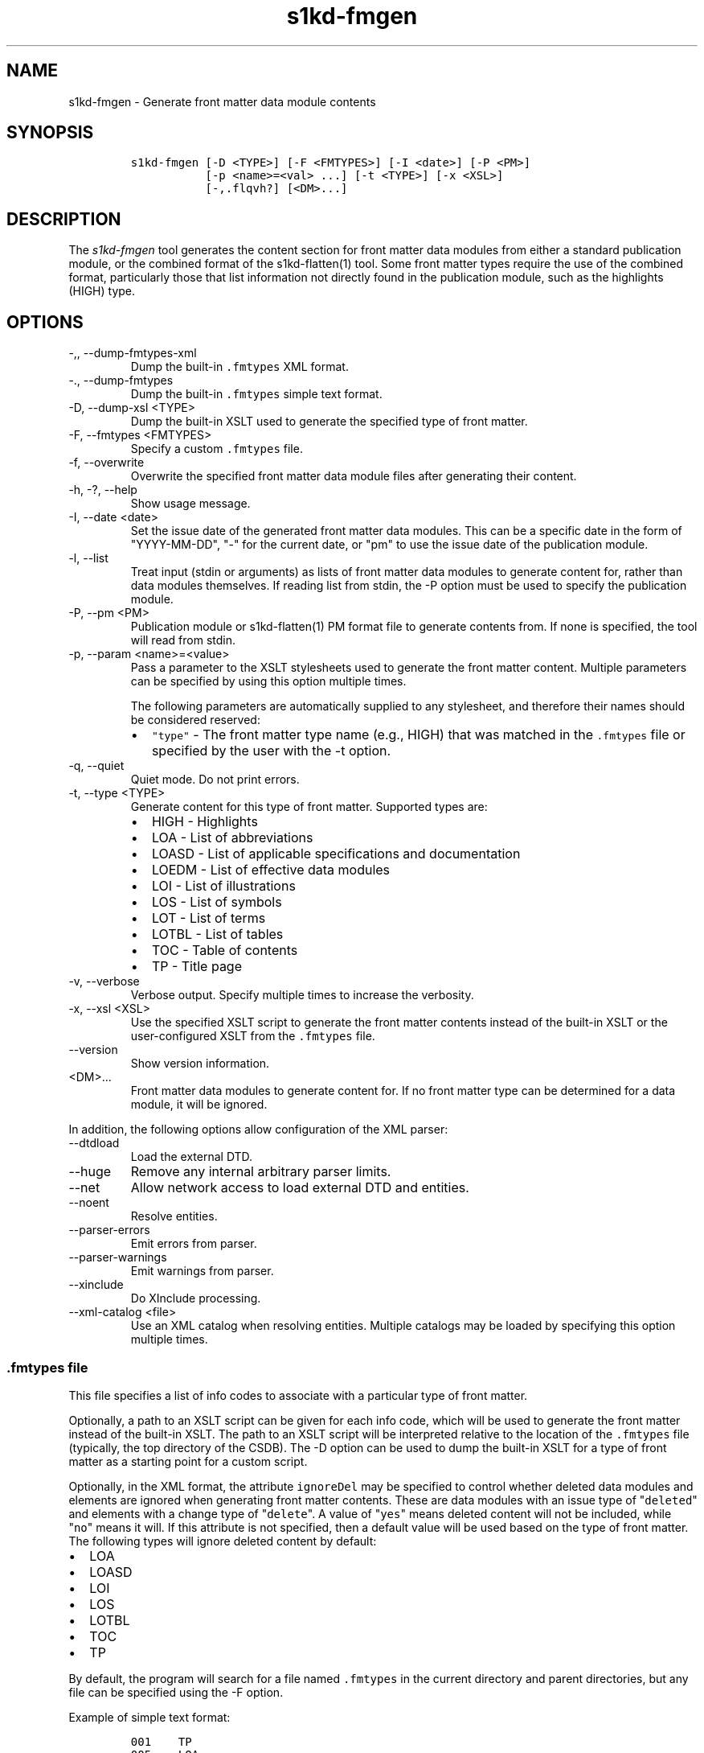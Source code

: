 .\" Automatically generated by Pandoc 2.9.2.1
.\"
.TH "s1kd-fmgen" "1" "2021-04-16" "" "s1kd-tools"
.hy
.SH NAME
.PP
s1kd-fmgen - Generate front matter data module contents
.SH SYNOPSIS
.IP
.nf
\f[C]
s1kd-fmgen [-D <TYPE>] [-F <FMTYPES>] [-I <date>] [-P <PM>]
           [-p <name>=<val> ...] [-t <TYPE>] [-x <XSL>]
           [-,.flqvh?] [<DM>...]
\f[R]
.fi
.SH DESCRIPTION
.PP
The \f[I]s1kd-fmgen\f[R] tool generates the content section for front
matter data modules from either a standard publication module, or the
combined format of the s1kd-flatten(1) tool.
Some front matter types require the use of the combined format,
particularly those that list information not directly found in the
publication module, such as the highlights (HIGH) type.
.SH OPTIONS
.TP
-,, --dump-fmtypes-xml
Dump the built-in \f[C].fmtypes\f[R] XML format.
.TP
-., --dump-fmtypes
Dump the built-in \f[C].fmtypes\f[R] simple text format.
.TP
-D, --dump-xsl <TYPE>
Dump the built-in XSLT used to generate the specified type of front
matter.
.TP
-F, --fmtypes <FMTYPES>
Specify a custom \f[C].fmtypes\f[R] file.
.TP
-f, --overwrite
Overwrite the specified front matter data module files after generating
their content.
.TP
-h, -?, --help
Show usage message.
.TP
-I, --date <date>
Set the issue date of the generated front matter data modules.
This can be a specific date in the form of \[dq]YYYY-MM-DD\[dq],
\[dq]-\[dq] for the current date, or \[dq]pm\[dq] to use the issue date
of the publication module.
.TP
-l, --list
Treat input (stdin or arguments) as lists of front matter data modules
to generate content for, rather than data modules themselves.
If reading list from stdin, the -P option must be used to specify the
publication module.
.TP
-P, --pm <PM>
Publication module or s1kd-flatten(1) PM format file to generate
contents from.
If none is specified, the tool will read from stdin.
.TP
-p, --param <name>=<value>
Pass a parameter to the XSLT stylesheets used to generate the front
matter content.
Multiple parameters can be specified by using this option multiple
times.
.RS
.PP
The following parameters are automatically supplied to any stylesheet,
and therefore their names should be considered reserved:
.IP \[bu] 2
\f[C]\[dq]type\[dq]\f[R] - The front matter type name (e.g., HIGH) that
was matched in the \f[C].fmtypes\f[R] file or specified by the user with
the -t option.
.RE
.TP
-q, --quiet
Quiet mode.
Do not print errors.
.TP
-t, --type <TYPE>
Generate content for this type of front matter.
Supported types are:
.RS
.IP \[bu] 2
HIGH - Highlights
.IP \[bu] 2
LOA - List of abbreviations
.IP \[bu] 2
LOASD - List of applicable specifications and documentation
.IP \[bu] 2
LOEDM - List of effective data modules
.IP \[bu] 2
LOI - List of illustrations
.IP \[bu] 2
LOS - List of symbols
.IP \[bu] 2
LOT - List of terms
.IP \[bu] 2
LOTBL - List of tables
.IP \[bu] 2
TOC - Table of contents
.IP \[bu] 2
TP - Title page
.RE
.TP
-v, --verbose
Verbose output.
Specify multiple times to increase the verbosity.
.TP
-x, --xsl <XSL>
Use the specified XSLT script to generate the front matter contents
instead of the built-in XSLT or the user-configured XSLT from the
\f[C].fmtypes\f[R] file.
.TP
--version
Show version information.
.TP
<DM>...
Front matter data modules to generate content for.
If no front matter type can be determined for a data module, it will be
ignored.
.PP
In addition, the following options allow configuration of the XML
parser:
.TP
--dtdload
Load the external DTD.
.TP
--huge
Remove any internal arbitrary parser limits.
.TP
--net
Allow network access to load external DTD and entities.
.TP
--noent
Resolve entities.
.TP
--parser-errors
Emit errors from parser.
.TP
--parser-warnings
Emit warnings from parser.
.TP
--xinclude
Do XInclude processing.
.TP
--xml-catalog <file>
Use an XML catalog when resolving entities.
Multiple catalogs may be loaded by specifying this option multiple
times.
.SS \f[C].fmtypes\f[R] file
.PP
This file specifies a list of info codes to associate with a particular
type of front matter.
.PP
Optionally, a path to an XSLT script can be given for each info code,
which will be used to generate the front matter instead of the built-in
XSLT.
The path to an XSLT script will be interpreted relative to the location
of the \f[C].fmtypes\f[R] file (typically, the top directory of the
CSDB).
The -D option can be used to dump the built-in XSLT for a type of front
matter as a starting point for a custom script.
.PP
Optionally, in the XML format, the attribute \f[C]ignoreDel\f[R] may be
specified to control whether deleted data modules and elements are
ignored when generating front matter contents.
These are data modules with an issue type of \[dq]\f[C]deleted\f[R]\[dq]
and elements with a change type of \[dq]\f[C]delete\f[R]\[dq].
A value of \[dq]\f[C]yes\f[R]\[dq] means deleted content will not be
included, while \[dq]\f[C]no\f[R]\[dq] means it will.
If this attribute is not specified, then a default value will be used
based on the type of front matter.
The following types will ignore deleted content by default:
.IP \[bu] 2
LOA
.IP \[bu] 2
LOASD
.IP \[bu] 2
LOI
.IP \[bu] 2
LOS
.IP \[bu] 2
LOTBL
.IP \[bu] 2
TOC
.IP \[bu] 2
TP
.PP
By default, the program will search for a file named \f[C].fmtypes\f[R]
in the current directory and parent directories, but any file can be
specified using the -F option.
.PP
Example of simple text format:
.IP
.nf
\f[C]
001    TP
005    LOA
006    LOT
007    LOS
009    TOC
00A    LOA
00S    LOEDM
00U    HIGH    fm/high.xsl
00V    LOASD
00Z    LOTBL
\f[R]
.fi
.PP
Example of XML format:
.IP
.nf
\f[C]
<fmtypes>
<fm infoCode=\[dq]001\[dq] type=\[dq]TP\[dq]/>
<fm infoCode=\[dq]005\[dq] type=\[dq]LOA\[dq]/>
<fm infoCode=\[dq]006\[dq] type=\[dq]LOT\[dq]/>
<fm infoCode=\[dq]007\[dq] type=\[dq]LOS\[dq]/>
<fm infoCode=\[dq]009\[dq] type=\[dq]TOC\[dq]/>
<fm infoCode=\[dq]00A\[dq] type=\[dq]LOI\[dq]/>
<fm infoCode=\[dq]00S\[dq] type=\[dq]LOEDM\[dq]/>
<fm infoCode=\[dq]00U\[dq] type=\[dq]HIGH\[dq] xsl=\[dq]fm/high.xsl\[dq]/>
<fm infoCode=\[dq]00V\[dq] type=\[dq]LOASD\[dq]/>
<fm infoCode=\[dq]00Z\[dq] type=\[dq]LOTBL\[dq]/>
</fmtypes>
\f[R]
.fi
.PP
The info code of each entry in the \f[C].fmtypes\f[R] file may also
include an info code variant.
This allows different transformations to be used based on the variant:
.IP
.nf
\f[C]
<fmtypes>
<fm infoCode=\[dq]00UA\[dq] type=\[dq]HIGH\[dq] xsl=\[dq]fm/high.xsl\[dq]/>
<fm infoCode=\[dq]00UB\[dq] type=\[dq]HIGH\[dq] xsl=\[dq]fm/high-updates.xsl\[dq]/>
<fm infoCode=\[dq]00U\[dq]  type=\[dq]HIGH\[dq]/>
</fmtypes>
\f[R]
.fi
.PP
In the example above, a highlights data module (00U) with info code
variant A will use an XSL transformation that creates a simple
highlights, while a highlights data module with info code variant B will
use an XSL transformation that creates a highlights with update
instructions.
All other variants will use the built-in XSLT.
.PP
Entries are chosen in the order they are listed in the
\f[C].fmtypes\f[R] file.
An info code which does not specify a variant matches all possible
variants.
.SS Optional title page elements
.PP
When re-generating the front matter content for a title page data
module, optional elements which cannot be derived from the publication
module (such as the product illustration or bar code) will be copied
from the source data module when updating it.
.SS Multi-pass transforms
.PP
Rather than a literal XSLT file, the path specified for the
\f[C]xsl\f[R] attribute in the \f[C].fmtypes\f[R] file or the -x (--xsl)
option may be an XProc file which contains a pipeline with multiple
stylesheets.
This allows for multi-pass transformations.
.PP
Only a small subset of XProc is supported at this time.
.PP
Example:
.IP
.nf
\f[C]
<p:pipeline
xmlns:p=\[dq]http://www.w3.org/ns/xproc\[dq]
xmlns:xsl=\[dq]http://www.w3.org/1999/XSL/Transform\[dq]
version=\[dq]1.0\[dq]>
<p:xslt name=\[dq]Pass 1\[dq]>
<p:input port=\[dq]stylesheet\[dq]>
<p:document href=\[dq]pass1.xsl\[dq]/>
</p:input>
<p:with-param name=\[dq]update-instr\[dq] select=\[dq]true()\[dq]/>
</p:xslt>
<p:xslt name=\[dq]Pass 2\[dq]>
<p:input port=\[dq]stylesheet\[dq]>
<p:inline>
<xsl:transform version=\[dq]1.0\[dq]>
\&...
</xsl:transform>
</p:inline>
</p:input>
</p:xslt>
</p:pipeline>
\f[R]
.fi
.SH EXIT STATUS
.TP
0
No errors.
.TP
1
The date specified with -I is invalid.
.TP
2
No front matter types were specified.
.TP
3
An unknown front matter type was specified.
.TP
4
The resulting front matter content could not be merged in to a data
module.
.TP
5
The stylesheet specified for a type of front matter was invalid.
.SH EXAMPLE
.PP
Generate the content for a title page front matter data module and
overwrite the file:
.IP
.nf
\f[C]
$ s1kd-flatten PMC-EX-12345-00001-00_001-00_EN-CA.XML |
> s1kd-fmgen -f DMC-EX-A-00-00-00-00A-001A-D_001-00_EN-CA.XML
\f[R]
.fi
.SH AUTHORS
khzae.net.
